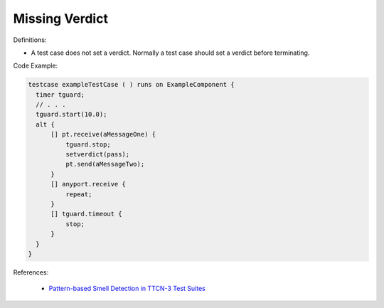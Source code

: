Missing Verdict
^^^^^
Definitions:

* A test case does not set a verdict. Normally a test case should set a verdict before terminating.


Code Example:

.. code-block:: pseudo

  testcase exampleTestCase ( ) runs on ExampleComponent {
    timer tguard;
    // . . .
    tguard.start(10.0);
    alt {
        [] pt.receive(aMessageOne) {
            tguard.stop;
            setverdict(pass);
            pt.send(aMessageTwo);
        }
        [] anyport.receive {
            repeat;
        }
        [] tguard.timeout {
            stop;
        }
    }
  }


References:

 * `Pattern-based Smell Detection in TTCN-3 Test Suites <http://citeseerx.ist.psu.edu/viewdoc/download?doi=10.1.1.144.6997&rep=rep1&type=pdf>`_

